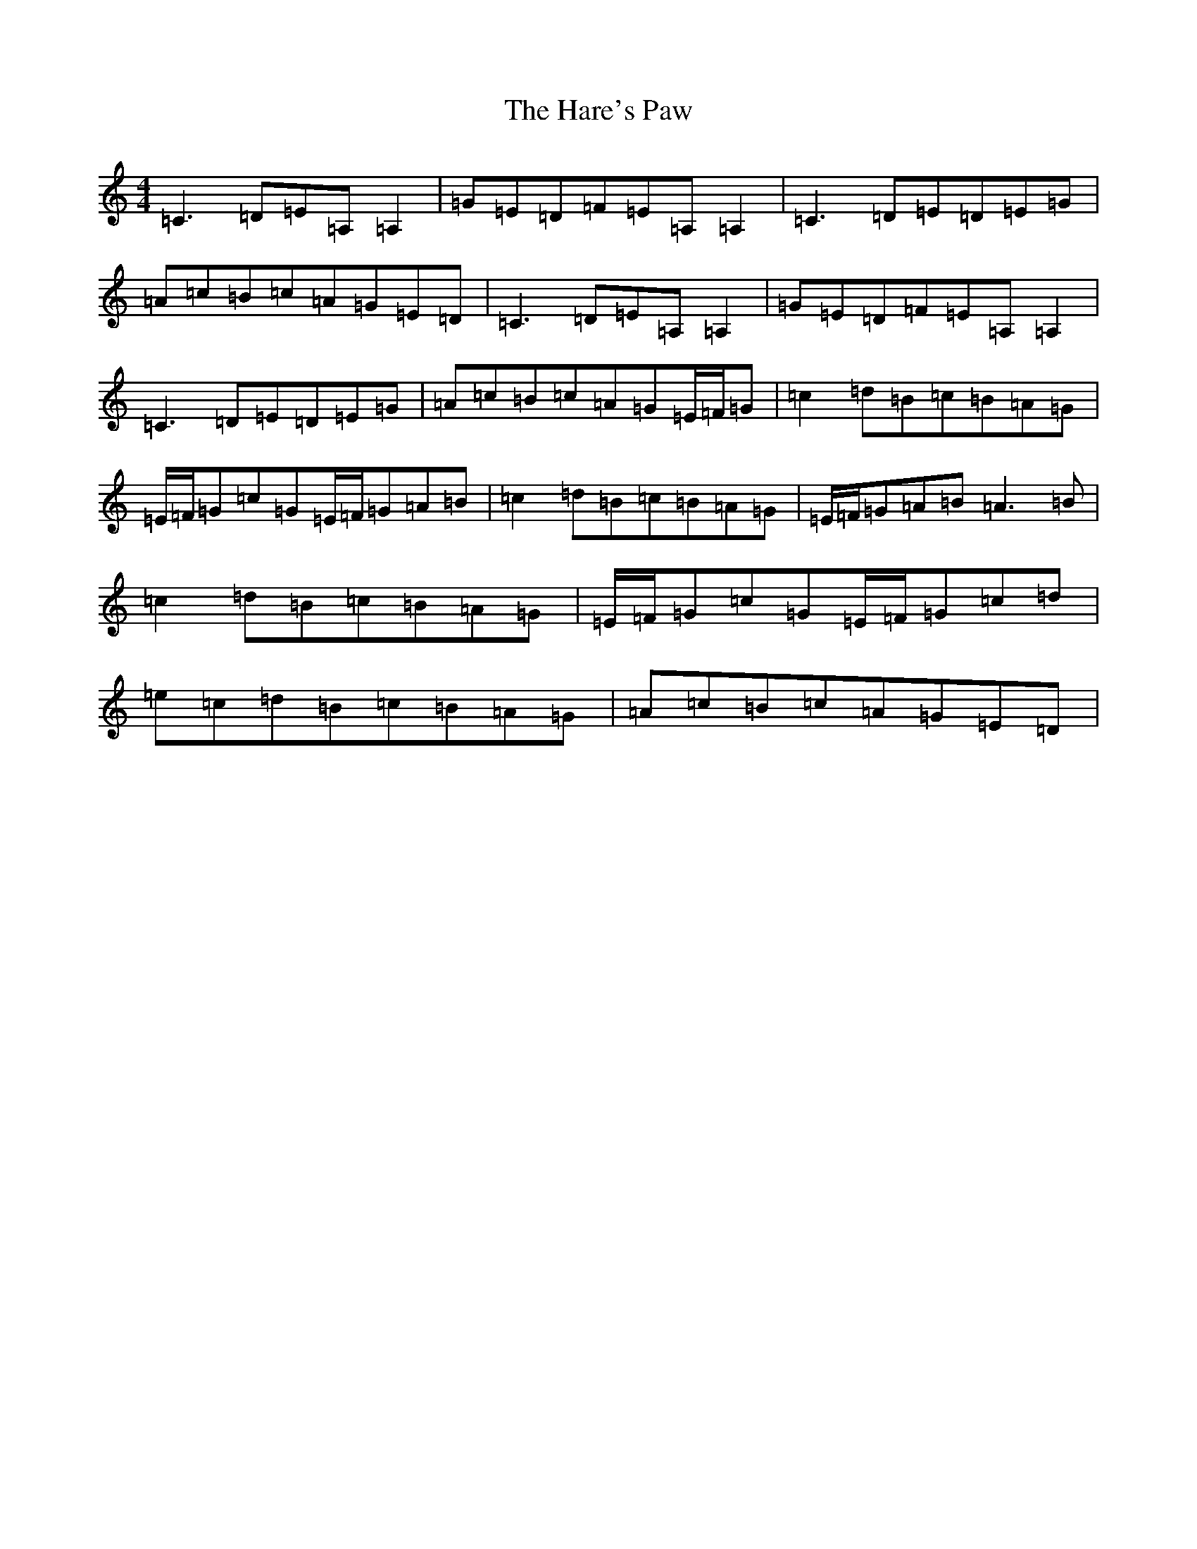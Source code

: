 X: 8737
T: Hare's Paw, The
S: https://thesession.org/tunes/1462#setting14855
R: reel
M:4/4
L:1/8
K: C Major
=C3=D=E=A,=A,2|=G=E=D=F=E=A,=A,2|=C3=D=E=D=E=G|=A=c=B=c=A=G=E=D|=C3=D=E=A,=A,2|=G=E=D=F=E=A,=A,2|=C3=D=E=D=E=G|=A=c=B=c=A=G=E/2=F/2=G|=c2=d=B=c=B=A=G|=E/2=F/2=G=c=G=E/2=F/2=G=A=B|=c2=d=B=c=B=A=G|=E/2=F/2=G=A=B=A3=B|=c2=d=B=c=B=A=G|=E/2=F/2=G=c=G=E/2=F/2=G=c=d|=e=c=d=B=c=B=A=G|=A=c=B=c=A=G=E=D|